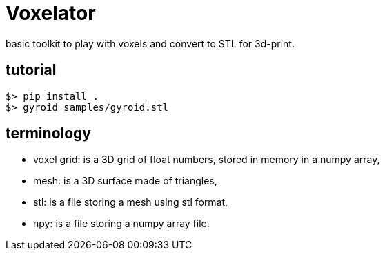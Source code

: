 = Voxelator

basic toolkit to play with  voxels and convert to STL for 3d-print.

== tutorial

----
$> pip install .
$> gyroid samples/gyroid.stl
----


== terminology

 - voxel grid: is a 3D grid of float numbers, stored in memory in a numpy array,
 - mesh: is a 3D surface made of triangles,
 - stl: is a file storing a mesh using stl format,
 - npy: is a file storing a numpy array file.